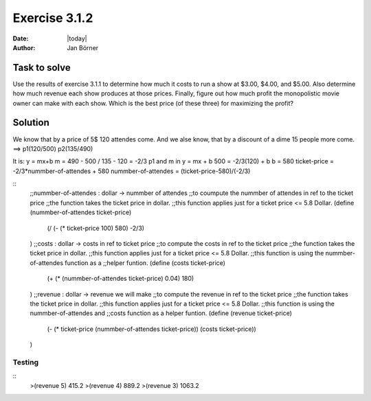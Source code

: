 ==============
Exercise 3.1.2
==============

:date: |today|
:author: Jan Börner

Task to solve
=============


Use the results of exercise 3.1.1 to determine how much it costs to run a show at $3.00, $4.00, and $5.00.
Also determine how much revenue each show produces at those prices.
Finally, figure out how much profit the monopolistic movie owner can make with each show.
Which is the best price (of these three) for maximizing the profit?


Solution
========

We know that by a price of 5$ 120 attendes come.
And we alse know, that by a discount of a dime 15 people
more come.
==> p1(120/500)   p2(135/490)

It is: y = mx+b
m = 490 - 500 / 135 - 120 = -2/3
p1 and m in y = mx + b
500 = -2/3(120) + b
b = 580
ticket-price = -2/3*nummber-of-attendes + 580
nummber-of-attendes = (ticket-price-580)/(-2/3)


::
    ;;nummber-of-attendes : dollar -> nummber of attendes
    ;;to coumpute the nummber of attendes in ref to the ticket price
    ;;the function takes the ticket price in dollar.
    ;;this function applies just for a ticket price <= 5.8 Dollar.
    (define (nummber-of-attendes ticket-price)
        (/ (- (* ticket-price 100) 580) -2/3)
    )
    ;;costs : dollar -> costs in ref to ticket price
    ;;to compute the costs in ref to the ticket price
    ;;the function takes the ticket price in dollar.
    ;;this function applies just for a ticket price <= 5.8 Dollar.
    ;;this function is using the nummber-of-attendes function as a
    ;;helper funtion.
    (define (costs ticket-price)
        (+ (* (nummber-of-attendes ticket-price) 0.04) 180)
    )
    ;;revenue : dollar -> revenue we will make
    ;;to compute the revenue in ref to the ticket price
    ;;the function takes the ticket price in dollar.
    ;;this function applies just for a ticket price <= 5.8 Dollar.
    ;;this function is using the nummber-of-attendes and
    ;;costs function as a helper funtion.
    (define (revenue ticket-price)
        (- (* ticket-price (nummber-of-attendes ticket-price)) (costs ticket-price))
    )



Testing
-------

::
    >(revenue 5)
    415.2
    >(revenue 4)
    889.2
    >(revenue 3)
    1063.2
